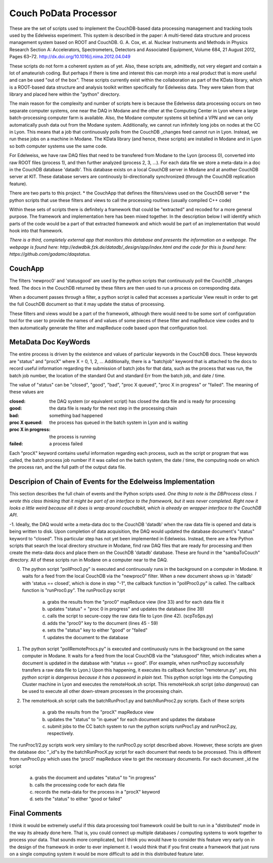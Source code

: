Couch PoData Processor
========

These are the set of scripts used to implement the CouchDB-based data processing management and tracking tools used by the Edelweiss experiment. This system is described in the paper: A multi-tiered data structure and process management system based on ROOT and CouchDB. G. A. Cox, et. al. Nuclear Instruments and Methods in Physics Research Section A: Accelerators, Spectrometers, Detectors and Associated Equipment, Volume 684, 21 August 2012, Pages 63–72. http://dx.doi.org/10.1016/j.nima.2012.04.049

These scripts do not form a coherent system as of yet. Also, these scripts are, admittedly, not very elegant and contain a lot of amateurish coding. But perhaps if there is time and interest this can morph into a real product that is more useful and can be used "out of the box". These scripts currently exist within the collaboration as part of the KData library, which is a ROOT-based data structure and analysis toolkit written specifically for Edelweiss data. They were taken from that library and placed here within the "python" directory.

The main reason for the complexity and number of scripts here is because the Edelweiss data processing occurs on two separate computer systems, one near the DAQ in Modane and the other at the Computing Center in Lyon where a large batch-processing computer farm is available. Also, the Modane computer systems sit behind a VPN and we can only automatically push data out from the Modane system. Additionally, we cannot run infinitely long jobs on nodes at the CC in Lyon. This means that a job that continuously polls from the CouchDB _changes feed cannot run in Lyon. Instead, we run these jobs on a machine in Modane. The KData library (and hence, these scripts) are installed in Modane and in Lyon so both computer systems use the same code. 

For Edelweiss, we have raw DAQ files that need to be transfered from Modane to the Lyon (process 0), converted into raw ROOT files (process 1), and then further analyzed (process 2, 3, ...).  For each data file we store a meta-data in a doc in the CouchDB database 'datadb'. This database exists on a local CouchDB server in Modane and at another CouchDB server at KIT. These database servers are continously bi-directionally synchronized (through the CouchDB replication feature).

There are two parts to this project. 
* the CouchApp that defines the filters/views used on the CouchDB server
* the python scripts that use these filters and views to call the processing routines (usually compiled C++ code)

Within these sets of scripts there is definitely a framework that could be "extracted" and recoded for a more general purpose. The framework and implementation here has been mixed together. In the description below I will identify which parts of the code would be a part of that extracted framework and which would be part of an implementation that would hook into that framework. 

*There is a third, completely external app that monitors this database and presents the information on a webpage. The webpage is found here: http://edwdbik.fzk.de/datadb/_design/app/index.html and the code for this is found here: https://github.com/gadamc/daqstatus.*

CouchApp
--------

The filters 'newproc0' and 'statusgood' are used by the python scripts that continuously poll the CouchDB _changes feed. The docs in the CouchDB returned by these filters are then used to run a process on corresponding data.

When a document passes through a filter, a python script is called that accesses a particular View result in order to get the full CouchDB document so that it may update the status of processing.

These filters and views would be a part of the framework, although there would need to be some sort of configuration tool for the user to provide the names of and values of some pieces of these filter and mapReduce view codes and to then automatically generate the filter and mapReduce code based upon that configuration tool.

MetaData Doc KeyWords
---------------------

The entire process is driven by the existence and values of particular keywords in the CouchDB docs. These keywords are "status" and "procX" where X = 0, 1, 2, ...  Additionally, there is a "batchjob" keyword that is attached to the docs to record useful information regarding the submission of batch jobs for that data, such as the process that was run, the batch job number, the location of the standard Out and standard Err from the batch job, and date / time. 

The value of "status" can be "closed", "good", "bad", "proc X queued", "proc X in progress" or "failed". The meaning of these values are

:closed: the DAQ system (or equivalent script) has closed the data file and is ready for processing
:good: the data file is ready for the next step in the processing chain
:bad: something bad happened
:proc X queued: the process has queued in the batch system in Lyon and is waiting
:proc X in progress: the process is running 
:failed: a process failed

Each "procX" keyword contains useful information regarding each process, such as the script or program that was called, the batch process job number if it was called on the batch system, the date / time, the computing node on which the process ran, and the full path of the output data file.


Descripion of Chain of Events for the Edelweiss Implementation
--------------------------------------------------------------

This section describes the full chain of events and the Python scripts used. *One thing to note is the DBProcess class. I wrote this class thinking that it might be part of an interface to the framework, but it was never completed. Right now it looks a little weird because all it does is wrap around couchdbkit, which is already an wrapper interface to the CouchDB API*.

-1. Ideally, the DAQ would write a meta-data doc to the CouchDB 'datadb' when the raw data file is opened and data is being written to disk. Upon completion of data acquisition, the DAQ would updated the database document's "status" keyword to "closed". This particular step has not yet been implemented in Edelweiss. Instead, there are a few Python scripts that search the local directory structure in Modane, find raw DAQ files that are ready for processing and then create the meta-data docs and place them on the CouchDB 'datadb' database. These are found in the "sambaToCouch" directory. All of these scripts run in Modane on a computer near to the DAQ.


0. The python script "pollProc0.py" is executed and continuously runs in the background on a computer in Modane. It waits for a feed from the local CouchDB via the "newproc0" filter. When a new document shows up in 'datadb' with 'status == closed', which is done in step "-1", the callback function in "pollProc0.py" is called. The callback function is "runProc0.py". The runProc0.py script

	a. grabs the results from the "proc0" mapReduce view (line 33) and for each data file it
	b. updates "status" = "proc 0 in progress" and updates the database (line 39)
	c. calls the script to secure-copy the raw data file to Lyon (line 42). (scpToSps.py)
	d. adds the "proc0" key to the document (lines 45 - 59)
	e. sets the "status" key to either "good" or "failed" 
	f. updates the document to the database


1. The python script "pollRemoteProcs.py" is executed and continuously runs in the background on the same computer in Modane. It waits for a feed from the local CouchDB via the "statusgood" filter, which indicates when a document is updated in the database with "status == good". (For example, when runProc0.py successfully transfers a raw data file to Lyon.) Upon this happening, it executes its callback function "remoterun.py". *yes, this python script is dangerous because it has a password in plain text.* This python script logs into the Computing Cluster machine in Lyon and executes the remoteHook.sh script. This remoteHook.sh script (*also dangerous*) can be used to execute all other down-stream processes in the processing chain.


2. The remoteHook.sh script calls the batchRunProc1.py and batchRunProc2.py scripts. Each of these scripts

	a. grab the results from the "procX" mapReduce view
	b. updates the "status" to "in queue" for each document and updates the database
	c. submit jobs to the CC batch system to run the python scripts runProc1.py and runProc2.py, respectively. 


The runProc1/2.py scripts work very similary to the runProc0.py script described above. However, these scripts are given the database doc "_id"s by the batchRunProcX.py script for each document that needs to be processed. This is different from runProc0.py which uses the 'proc0' mapReduce view to get the necessary documents. For each document _id the script

	a. grabs the document and updates "status" to "in progress"
	b. calls the processing code for each data file
	c. records the meta-data for the process in a "procX" keyword
	d. sets the "status" to either "good or failed"


Final Comments
--------------

I think it would be extremely useful if this data processing tool framework could be built to run in a "distributed" mode in the way its already done here. That is, you could connect up multiple databases / computing systems to work together to process your data. That sounds more complicated, but I think you would have to consider this feature very early on in the design of the framework in order to ever implement it. I would think that if you first create a framework that just runs on a single computing system it would be more difficult to add in this distributed feature later.


